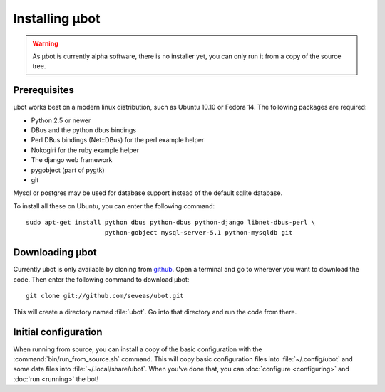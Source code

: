 Installing µbot
===============

.. warning::
  As µbot is currently alpha software, there is no installer yet, you can only
  run it from a copy of the source tree.

Prerequisites
-------------
µbot works best on a modern linux distribution, such as Ubuntu 10.10 or Fedora
14. The following packages are required:

* Python 2.5 or newer
* DBus and the python dbus bindings
* Perl DBus bindings (Net::DBus) for the perl example helper
* Nokogiri for the ruby example helper
* The django web framework
* pygobject (part of pygtk)
* git

Mysql or postgres may be used for database support instead of the default
sqlite database.

To install all these on Ubuntu, you can enter the following command: ::

 sudo apt-get install python dbus python-dbus python-django libnet-dbus-perl \
                      python-gobject mysql-server-5.1 python-mysqldb git

Downloading µbot
----------------
Currently µbot is only available by cloning from github_. Open a terminal and
go to wherever you want to download the code. Then enter the following command
to download µbot: ::

  git clone git://github.com/seveas/ubot.git

This will create a directory named :file:`ubot`. Go into that directory and run
the code from there.

.. _github: https://github.com/seveas/ubot

Initial configuration
---------------------

When running from source, you can install a copy of the basic configuration
with the :command:`bin/run_from_source.sh` command. This will copy basic
configuration files into :file:`~/.config/ubot` and some data files into
:file:`~/.local/share/ubot`. When you've done that, you can :doc:`configure
<configuring>` and :doc:`run <running>` the bot!
